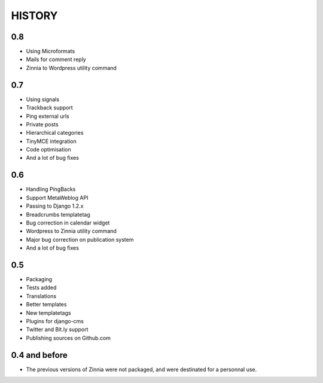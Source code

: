 =======
HISTORY
=======

0.8
===

* Using Microformats
* Mails for comment reply
* Zinnia to Wordpress utility command

0.7
===

* Using signals
* Trackback support
* Ping external urls
* Private posts
* Hierarchical categories
* TinyMCE integration
* Code optimisation
* And a lot of bug fixes

0.6
===

* Handling PingBacks
* Support MetaWeblog API
* Passing to Django 1.2.x
* Breadcrumbs templatetag
* Bug correction in calendar widget
* Wordpress to Zinnia utility command
* Major bug correction on publication system
* And a lot of bug fixes

0.5
===

* Packaging
* Tests added
* Translations
* Better templates
* New templatetags
* Plugins for django-cms
* Twitter and Bit.ly support
* Publishing sources on Github.com

0.4 and before
==============

* The previous versions of Zinnia were not packaged, and were destinated for a
  personnal use. 



